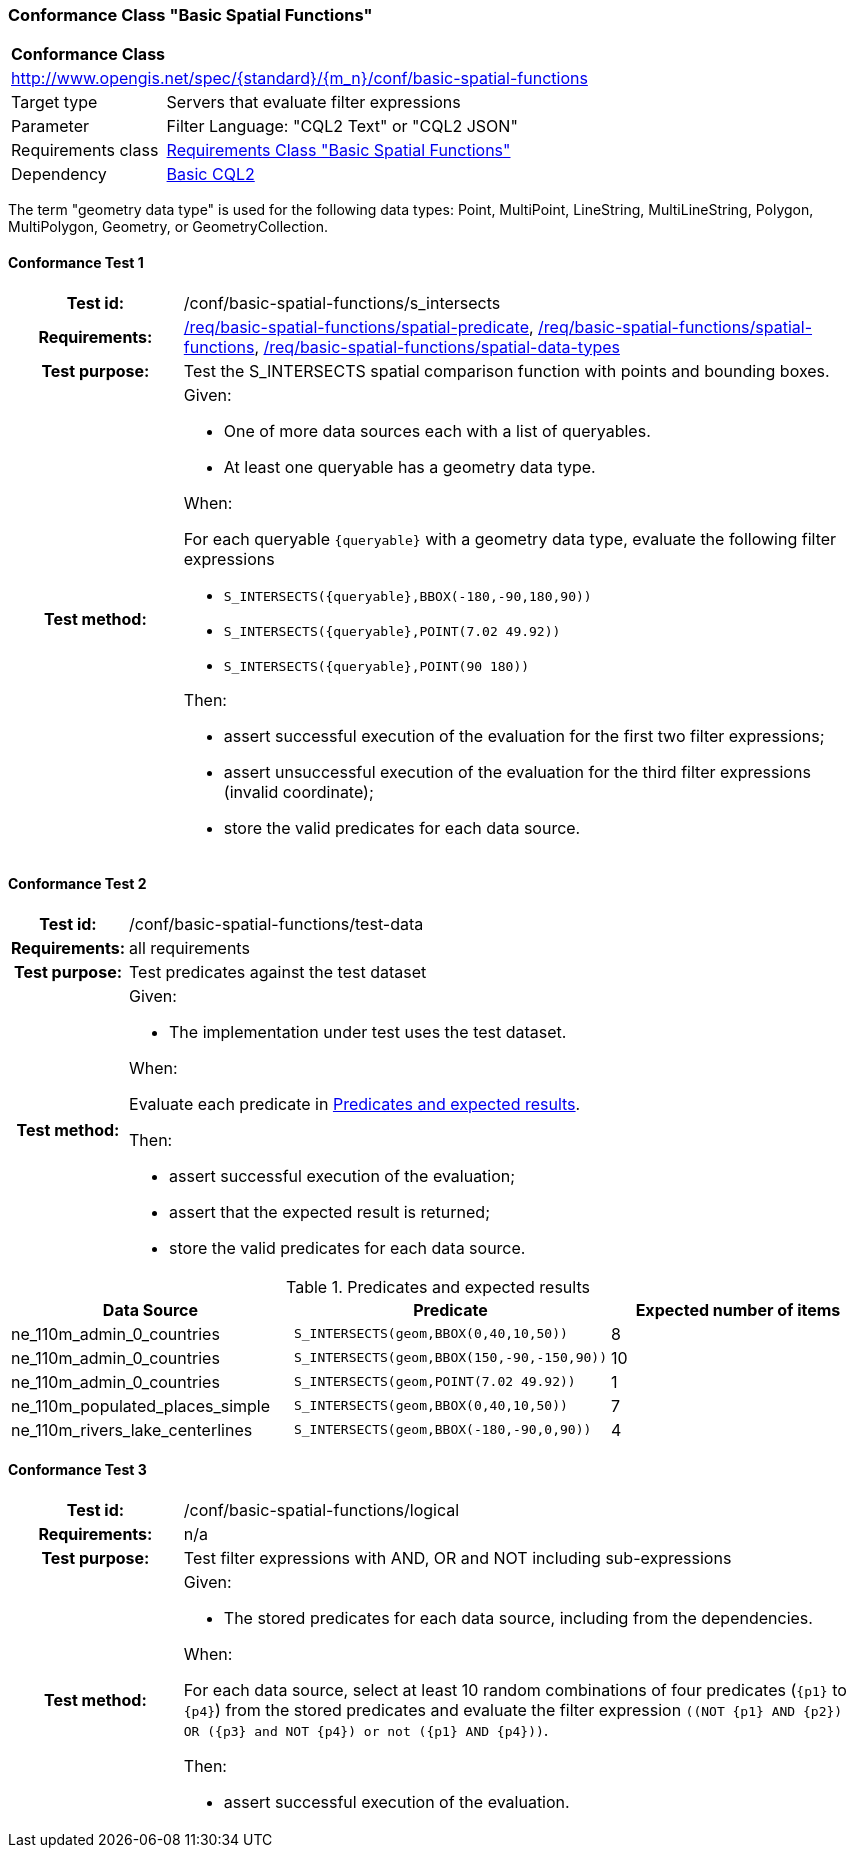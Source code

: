 === Conformance Class "Basic Spatial Functions"

:conf-class: basic-spatial-functions
[[conf_basic-spatial-functions]]
[cols="1,4a",width="90%"]
|===
2+|*Conformance Class*
2+|http://www.opengis.net/spec/{standard}/{m_n}/conf/{conf-class}
|Target type |Servers that evaluate filter expressions
|Parameter |Filter Language: "CQL2 Text" or "CQL2 JSON"
|Requirements class |<<rc_basic-spatial-functions,Requirements Class "Basic Spatial Functions">>
|Dependency |<<conf_basic-cql2,Basic CQL2>>
|===

The term "geometry data type" is used for the following data types: Point, MultiPoint, LineString, MultiLineString, Polygon, MultiPolygon, Geometry, or GeometryCollection.

:conf-test: s_intersects
==== Conformance Test {counter:test-id}
[cols=">20h,<80a",width="100%"]
|===
|Test id: | /conf/{conf-class}/{conf-test}
|Requirements: | <<req_{conf-class}_spatial-predicate,/req/{conf-class}/spatial-predicate>>, <<req_{conf-class}_spatial-functions,/req/{conf-class}/spatial-functions>>, <<req_{conf-class}_spatial-functions,/req/{conf-class}/spatial-data-types>>
|Test purpose: | Test the S_INTERSECTS spatial comparison function with points and bounding boxes.
|Test method: | 
Given:

* One of more data sources each with a list of queryables.
* At least one queryable has a geometry data type.

When:

For each queryable `{queryable}` with a geometry data type, evaluate the following filter expressions

* `S_INTERSECTS({queryable},BBOX(-180,-90,180,90))`
* `S_INTERSECTS({queryable},POINT(7.02 49.92))`
* `S_INTERSECTS({queryable},POINT(90 180))`

Then:

* assert successful execution of the evaluation for the first two filter expressions;
* assert unsuccessful execution of the evaluation for the third filter expressions (invalid coordinate);
* store the valid predicates for each data source.
|===

:conf-test: test-data
==== Conformance Test {counter:test-id}
[cols=">20h,<80a",width="100%"]
|===
|Test id: | /conf/{conf-class}/{conf-test}
|Requirements: | all requirements
|Test purpose: | Test predicates against the test dataset
|Test method: | 
Given:

* The implementation under test uses the test dataset.

When:

Evaluate each predicate in <<test-data-predicates-s_intersects-operator>>.

Then:

* assert successful execution of the evaluation;
* assert that the expected result is returned;
* store the valid predicates for each data source.
|===

[[test-data-predicates-s_intersects-operator]]
.Predicates and expected results
[width="100%",cols="3",options="header"]
|===
|Data Source |Predicate |Expected number of items
|ne_110m_admin_0_countries |`S_INTERSECTS(geom,BBOX(0,40,10,50))` |8
|ne_110m_admin_0_countries |`S_INTERSECTS(geom,BBOX(150,-90,-150,90))` |10
|ne_110m_admin_0_countries |`S_INTERSECTS(geom,POINT(7.02 49.92))` |1
|ne_110m_populated_places_simple |`S_INTERSECTS(geom,BBOX(0,40,10,50))` |7
|ne_110m_rivers_lake_centerlines |`S_INTERSECTS(geom,BBOX(-180,-90,0,90))` |4
|===


:conf-test: logical
==== Conformance Test {counter:test-id}
[cols=">20h,<80a",width="100%"]
|===
|Test id: | /conf/{conf-class}/{conf-test}
|Requirements: | n/a
|Test purpose: | Test filter expressions with AND, OR and NOT including sub-expressions
|Test method: | 
Given:

* The stored predicates for each data source, including from the dependencies.

When:

For each data source, select at least 10 random combinations of four predicates (`{p1}` to `{p4}`) from the stored predicates and evaluate the filter expression `\((NOT {p1} AND {p2}) OR ({p3} and NOT {p4}) or not ({p1} AND {p4}))`.

Then:

* assert successful execution of the evaluation.
|===
